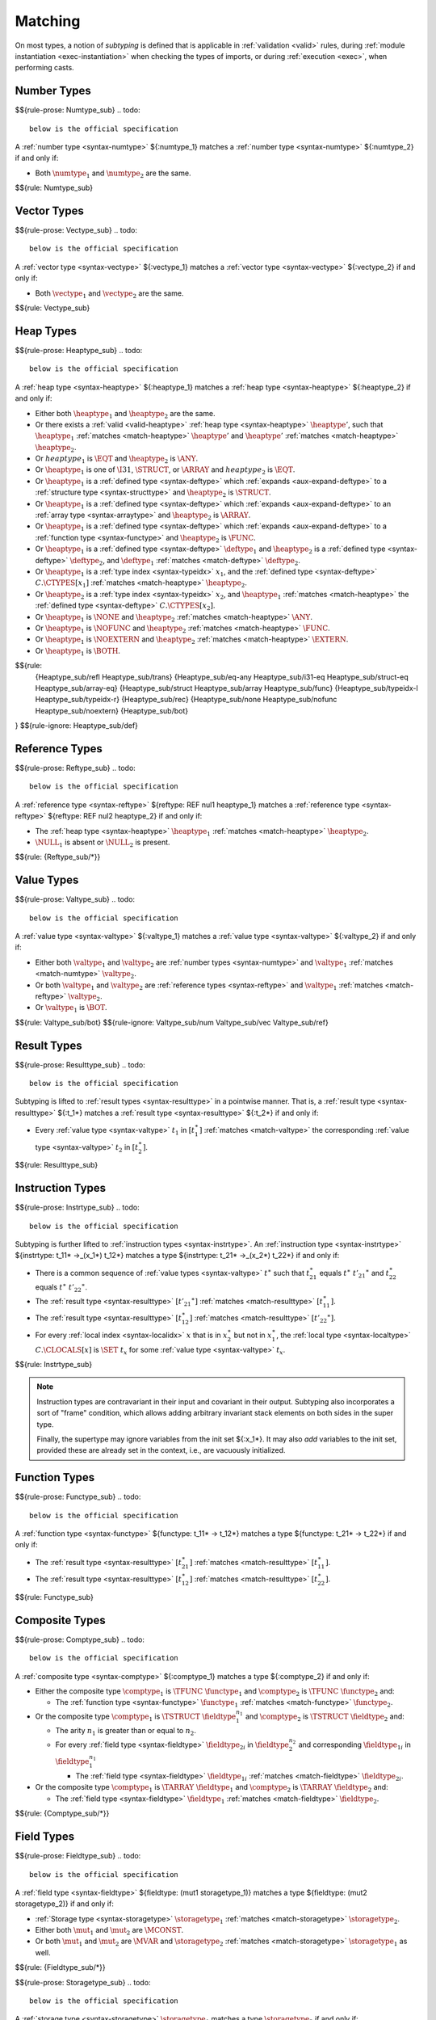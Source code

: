.. index:: ! matching, ! subtyping
.. _subtyping:
.. _match:

Matching
--------

On most types, a notion of *subtyping* is defined that is applicable in :ref:`validation <valid>` rules, during :ref:`module instantiation <exec-instantiation>` when checking the types of imports, or during :ref:`execution <exec>`, when performing casts.


.. index:: number type
.. _match-numtype:

Number Types
~~~~~~~~~~~~
$${rule-prose: Numtype_sub}
.. todo::
 below is the official specification

A :ref:`number type <syntax-numtype>` ${:numtype_1} matches a :ref:`number type <syntax-numtype>` ${:numtype_2} if and only if:

* Both :math:`\numtype_1` and :math:`\numtype_2` are the same.

$${rule: Numtype_sub}


.. index:: vector type
.. _match-vectype:

Vector Types
~~~~~~~~~~~~
$${rule-prose: Vectype_sub}
.. todo::
 below is the official specification

A :ref:`vector type <syntax-vectype>` ${:vectype_1} matches a :ref:`vector type <syntax-vectype>` ${:vectype_2} if and only if:

* Both :math:`\vectype_1` and :math:`\vectype_2` are the same.

$${rule: Vectype_sub}


.. index:: heap type, defined type, structure type, array type, function type, unboxed scalar type
.. _match-heaptype:

Heap Types
~~~~~~~~~~
$${rule-prose: Heaptype_sub}
.. todo::
 below is the official specification

A :ref:`heap type <syntax-heaptype>` ${:heaptype_1} matches a :ref:`heap type <syntax-heaptype>` ${:heaptype_2} if and only if:

* Either both :math:`\heaptype_1` and :math:`\heaptype_2` are the same.

* Or there exists a :ref:`valid <valid-heaptype>` :ref:`heap type <syntax-heaptype>` :math:`\heaptype'`, such that :math:`\heaptype_1` :ref:`matches <match-heaptype>` :math:`\heaptype'` and :math:`\heaptype'` :ref:`matches <match-heaptype>` :math:`\heaptype_2`.

* Or :math:`heaptype_1` is :math:`\EQT` and :math:`\heaptype_2` is :math:`\ANY`.

* Or :math:`\heaptype_1` is one of :math:`\I31`, :math:`\STRUCT`, or :math:`\ARRAY` and :math:`heaptype_2` is :math:`\EQT`.

* Or :math:`\heaptype_1` is a :ref:`defined type <syntax-deftype>` which :ref:`expands <aux-expand-deftype>` to a :ref:`structure type <syntax-structtype>` and :math:`\heaptype_2` is :math:`\STRUCT`.

* Or :math:`\heaptype_1` is a :ref:`defined type <syntax-deftype>` which :ref:`expands <aux-expand-deftype>` to an :ref:`array type <syntax-arraytype>` and :math:`\heaptype_2` is :math:`\ARRAY`.

* Or :math:`\heaptype_1` is a :ref:`defined type <syntax-deftype>` which :ref:`expands <aux-expand-deftype>` to a :ref:`function type <syntax-functype>` and :math:`\heaptype_2` is :math:`\FUNC`.

* Or :math:`\heaptype_1` is a :ref:`defined type <syntax-deftype>` :math:`\deftype_1` and :math:`\heaptype_2` is a :ref:`defined type <syntax-deftype>` :math:`\deftype_2`, and :math:`\deftype_1` :ref:`matches <match-deftype>` :math:`\deftype_2`.

* Or :math:`\heaptype_1` is a :ref:`type index <syntax-typeidx>` :math:`x_1`, and the :ref:`defined type <syntax-deftype>` :math:`C.\CTYPES[x_1]` :ref:`matches <match-heaptype>` :math:`\heaptype_2`.

* Or :math:`\heaptype_2` is a :ref:`type index <syntax-typeidx>` :math:`x_2`, and :math:`\heaptype_1` :ref:`matches <match-heaptype>` the :ref:`defined type <syntax-deftype>` :math:`C.\CTYPES[x_2]`.

* Or :math:`\heaptype_1` is :math:`\NONE` and :math:`\heaptype_2` :ref:`matches <match-heaptype>` :math:`\ANY`.

* Or :math:`\heaptype_1` is :math:`\NOFUNC` and :math:`\heaptype_2` :ref:`matches <match-heaptype>` :math:`\FUNC`.

* Or :math:`\heaptype_1` is :math:`\NOEXTERN` and :math:`\heaptype_2` :ref:`matches <match-heaptype>` :math:`\EXTERN`.

* Or :math:`\heaptype_1` is :math:`\BOTH`.

$${rule:
  {Heaptype_sub/refl Heaptype_sub/trans}
  {Heaptype_sub/eq-any Heaptype_sub/i31-eq Heaptype_sub/struct-eq Heaptype_sub/array-eq}
  {Heaptype_sub/struct Heaptype_sub/array Heaptype_sub/func}
  {Heaptype_sub/typeidx-l Heaptype_sub/typeidx-r}
  {Heaptype_sub/rec}
  {Heaptype_sub/none Heaptype_sub/nofunc Heaptype_sub/noextern}
  {Heaptype_sub/bot}
}
$${rule-ignore: Heaptype_sub/def}


.. index:: reference type
.. _match-reftype:

Reference Types
~~~~~~~~~~~~~~~
$${rule-prose: Reftype_sub}
.. todo::
 below is the official specification

A :ref:`reference type <syntax-reftype>` ${reftype: REF nul1 heaptype_1} matches a :ref:`reference type <syntax-reftype>` ${reftype: REF nul2 heaptype_2} if and only if:

* The :ref:`heap type <syntax-heaptype>` :math:`\heaptype_1` :ref:`matches <match-heaptype>` :math:`\heaptype_2`.

* :math:`\NULL_1` is absent or :math:`\NULL_2` is present.

$${rule: {Reftype_sub/*}}


.. index:: value type, number type, reference type
.. _match-valtype:

Value Types
~~~~~~~~~~~
$${rule-prose: Valtype_sub}
.. todo::
 below is the official specification

A :ref:`value type <syntax-valtype>` ${:valtype_1} matches a :ref:`value type <syntax-valtype>` ${:valtype_2} if and only if:

* Either both :math:`\valtype_1` and :math:`\valtype_2` are :ref:`number types <syntax-numtype>` and :math:`\valtype_1` :ref:`matches <match-numtype>` :math:`\valtype_2`.

* Or both :math:`\valtype_1` and :math:`\valtype_2` are :ref:`reference types <syntax-reftype>` and :math:`\valtype_1` :ref:`matches <match-reftype>` :math:`\valtype_2`.

* Or :math:`\valtype_1` is :math:`\BOT`.

$${rule: Valtype_sub/bot}
$${rule-ignore: Valtype_sub/num Valtype_sub/vec Valtype_sub/ref}


.. index:: result type, value type
.. _match-resulttype:

Result Types
~~~~~~~~~~~~
$${rule-prose: Resulttype_sub}
.. todo::
 below is the official specification

Subtyping is lifted to :ref:`result types <syntax-resulttype>` in a pointwise manner.
That is, a :ref:`result type <syntax-resulttype>` ${:t_1*} matches a :ref:`result type <syntax-resulttype>` ${:t_2*} if and only if:

* Every :ref:`value type <syntax-valtype>` :math:`t_1` in :math:`[t_1^\ast]` :ref:`matches <match-valtype>` the corresponding :ref:`value type <syntax-valtype>` :math:`t_2` in :math:`[t_2^\ast]`.

$${rule: Resulttype_sub}


.. index:: instruction type, result type
.. _match-instrtype:

Instruction Types
~~~~~~~~~~~~~~~~~
$${rule-prose: Instrtype_sub}
.. todo::
 below is the official specification

Subtyping is further lifted to :ref:`instruction types <syntax-instrtype>`.
An :ref:`instruction type <syntax-instrtype>` ${instrtype: t_11* ->_(x_1*) t_12*} matches a type ${instrtype: t_21* ->_(x_2*) t_22*} if and only if:

* There is a common sequence of :ref:`value types <syntax-valtype>` :math:`t^\ast` such that :math:`t_{21}^\ast` equals :math:`t^\ast~{t'_{21}}^\ast` and :math:`t_{22}^\ast` equals :math:`t^\ast~{t'_{22}}^\ast`.

* The :ref:`result type <syntax-resulttype>` :math:`[{t'_{21}}^\ast]` :ref:`matches <match-resulttype>` :math:`[t_{11}^\ast]`.

* The :ref:`result type <syntax-resulttype>` :math:`[t_{12}^\ast]` :ref:`matches <match-resulttype>` :math:`[{t'_{22}}^\ast]`.

* For every :ref:`local index <syntax-localidx>` :math:`x` that is in :math:`x_2^\ast` but not in :math:`x_1^\ast`, the :ref:`local type <syntax-localtype>` :math:`C.\CLOCALS[x]` is :math:`\SET~t_x` for some :ref:`value type <syntax-valtype>` :math:`t_x`.

$${rule: Instrtype_sub}

.. note::
   Instruction types are contravariant in their input and covariant in their output.
   Subtyping also incorporates a sort of "frame" condition, which allows adding arbitrary invariant stack elements on both sides in the super type.

   Finally, the supertype may ignore variables from the init set ${:x_1*}.
   It may also *add* variables to the init set, provided these are already set in the context, i.e., are vacuously initialized.


.. index:: function type, result type
.. _match-functype:

Function Types
~~~~~~~~~~~~~~
$${rule-prose: Functype_sub}
.. todo::
 below is the official specification

A :ref:`function type <syntax-functype>` ${functype: t_11* -> t_12*} matches a type ${functype: t_21* -> t_22*} if and only if:

* The :ref:`result type <syntax-resulttype>` :math:`[t_{21}^\ast]` :ref:`matches <match-resulttype>` :math:`[t_{11}^\ast]`.

* The :ref:`result type <syntax-resulttype>` :math:`[t_{12}^\ast]` :ref:`matches <match-resulttype>` :math:`[t_{22}^\ast]`.

$${rule: Functype_sub}


.. index:: composite types, aggregate type, structure type, array type, field type
.. _match-comptype:
.. _match-structtype:
.. _match-arraytype:

Composite Types
~~~~~~~~~~~~~~~
$${rule-prose: Comptype_sub}
.. todo::
 below is the official specification

A :ref:`composite type <syntax-comptype>` ${:comptype_1} matches a type ${:comptype_2} if and only if:

* Either the composite type :math:`\comptype_1` is :math:`\TFUNC~\functype_1` and :math:`\comptype_2` is :math:`\TFUNC~\functype_2` and:

  * The :ref:`function type <syntax-functype>` :math:`\functype_1` :ref:`matches <match-functype>` :math:`\functype_2`.

* Or the composite type :math:`\comptype_1` is :math:`\TSTRUCT~\fieldtype_1^{n_1}` and :math:`\comptype_2` is :math:`\TSTRUCT~\fieldtype_2` and:

  * The arity :math:`n_1` is greater than or equal to :math:`n_2`.

  * For every :ref:`field type <syntax-fieldtype>` :math:`\fieldtype_{2i}` in :math:`\fieldtype_2^{n_2}` and corresponding :math:`\fieldtype_{1i}` in :math:`\fieldtype_1^{n_1}`

    * The :ref:`field type <syntax-fieldtype>` :math:`\fieldtype_{1i}` :ref:`matches <match-fieldtype>` :math:`\fieldtype_{2i}`.

* Or the composite type :math:`\comptype_1` is :math:`\TARRAY~\fieldtype_1` and :math:`\comptype_2` is :math:`\TARRAY~\fieldtype_2` and:

  * The :ref:`field type <syntax-fieldtype>` :math:`\fieldtype_1` :ref:`matches <match-fieldtype>` :math:`\fieldtype_2`.

$${rule: {Comptype_sub/*}}


.. index:: field type, storage type, value type, packed type, mutability
.. _match-fieldtype:
.. _match-storagetype:
.. _match-packtype:

Field Types
~~~~~~~~~~~
$${rule-prose: Fieldtype_sub}
.. todo::
 below is the official specification

A :ref:`field type <syntax-fieldtype>` ${fieldtype: (mut1 storagetype_1)} matches a type ${fieldtype: (mut2 storagetype_2)} if and only if:

* :ref:`Storage type <syntax-storagetype>` :math:`\storagetype_1` :ref:`matches <match-storagetype>` :math:`\storagetype_2`.

* Either both :math:`\mut_1` and :math:`\mut_2` are :math:`\MCONST`.

* Or both :math:`\mut_1` and :math:`\mut_2` are :math:`\MVAR` and :math:`\storagetype_2` :ref:`matches <match-storagetype>` :math:`\storagetype_1` as well.

$${rule: {Fieldtype_sub/*}}

$${rule-prose: Storagetype_sub}
.. todo::
 below is the official specification

A :ref:`storage type <syntax-storagetype>` :math:`\storagetype_1` matches a type :math:`\storagetype_2` if and only if:

* Either :math:`\storagetype_1` is a :ref:`value type <syntax-valtype>` :math:`\valtype_1` and :math:`\storagetype_2` is a :ref:`value type <syntax-valtype>` :math:`\valtype_2` and :math:`\valtype_1` :ref:`matches <match-valtype>` :math:`\valtype_2`.

* Or :math:`\storagetype_1` is a :ref:`packed type <syntax-packtype>` :math:`\packtype_1` and :math:`\storagetype_2` is a :ref:`packed type <syntax-packtype>` :math:`\packtype_2` and :math:`\packtype_1` :ref:`matches <match-packtype>` :math:`\packtype_2`.


$${rule-prose: Packtype_sub}
.. todo::
 below is the official specification

A :ref:`packed type <syntax-packtype>` ${:packtype_1} matches a type ${:packtype_2} if and only if:

* The :ref:`packed type <syntax-packtype>` :math:`\packtype_1` is the same as :math:`\packtype_2`.

$${rule: Packtype_sub}


.. index:: defined type, recursive type, unroll, type equivalence
   pair: abstract syntax; defined type
.. _match-deftype:

Defined Types
~~~~~~~~~~~~~
$${rule-prose: Deftype_sub}
.. todo::
 below is the official specification

A :ref:`defined type <syntax-deftype>` ${:deftype_1} matches a type ${:deftype_2} if and only if:

* Either :math:`\deftype_1` and :math:`\deftype_2` are equal when :ref:`closed <type-closure>` under context :math:`C`.

* Or:

  * Let the :ref:`sub type <syntax-subtype>` :math:`\TSUB~\TFINAL^?~\heaptype^\ast~\comptype` be the result of :ref:`unrolling <aux-unroll-deftype>` :math:`\deftype_1`.

  * Then there must exist a :ref:`heap type <syntax-heaptype>` :math:`\heaptype_i` in :math:`\heaptype^\ast` that :ref:`matches <match-heaptype>` :math:`\deftype_2`.

$${rule: Deftype_sub/refl Deftype_sub/super}

.. note::
   Note that there is no explicit definition of type *equivalence*,
   since it coincides with syntactic equality,
   as used in the premise of the former rule above.


.. index:: limits
.. _match-limits:

Limits
~~~~~~
$${rule-prose: Limits_sub}
.. todo::
 below is the official specification

:ref:`Limits <syntax-limits>` ${limits: `[n_1 .. m_1]} match limits ${limits: `[n_2 .. m_2]} if and only if:

* :math:`n_1` is larger than or equal to :math:`n_2`.

* Either:

  * :math:`m_2^?` is empty.

* Or:

  * Both :math:`m_1^?` and :math:`m_2^?` are non-empty.

  * :math:`m_1` is smaller than or equal to :math:`m_2`.

$${rule: Limits_sub}


.. index:: table type, limits, element type
.. _match-tabletype:

Table Types
~~~~~~~~~~~
$${rule-prose: Tabletype_sub}
.. todo::
 below is the official specification

A :ref:`table type <syntax-tabletype>` ${tabletype: (limits_1 reftype_1)} matches ${tabletype: (limits_1 reftype_1)} if and only if:

* Limits :math:`\limits_1` :ref:`match <match-limits>` :math:`\limits_2`.

* The :ref:`reference type <syntax-reftype>` :math:`\reftype_1` :ref:`matches <match-reftype>` :math:`\reftype_2`, and vice versa.

$${rule: Tabletype_sub}


.. index:: memory type, limits
.. _match-memtype:

Memory Types
~~~~~~~~~~~~
$${rule-prose: Memtype_sub}
.. todo::
 below is the official specification

A :ref:`memory type <syntax-memtype>` ${memtype: (limits_1 PAGE)} matches ${memtype: (limits_2 PAGE)} if and only if:

* Limits :math:`\limits_1` :ref:`match <match-limits>` :math:`\limits_2`.

$${rule: Memtype_sub}


.. index:: global type, value type, mutability
.. _match-globaltype:

Global Types
~~~~~~~~~~~~
$${rule-prose: Globaltype_sub}
.. todo::
 below is the official specification

A :ref:`global type <syntax-globaltype>` ${globaltype: (mut1 valtype_1)} matches ${globaltype: (mut2 valtype_2)} if and only if:

* Either both :math:`\mut_1` and :math:`\mut_2` are |MVAR| and :math:`t_1` :ref:`matches <match-valtype>` :math:`t_2` and vice versa.

* Or both :math:`\mut_1` and :math:`\mut_2` are |MCONST| and :math:`t_1` :ref:`matches <match-valtype>` :math:`t_2`.

$${rule: {Globaltype_sub/*}}


.. index:: tag type
.. _match-tagtype:

Tag Types
~~~~~~~~~
$${rule-prose: Tagtype_sub}
.. todo::
 below is the official specification

A :ref:`tag type <syntax-tagtype>` ${tagtype: deftype_1} matches ${tagtype: deftype_2} if and only if:

* :ref:`Defined type <syntax-deftype>` :math:`\deftype_1` :ref:`matches <match-deftype>` :math:`\deftype_2` and vice versa.

$${rule: {Tagtype_sub}}


.. index:: external type, function type, table type, memory type, global type
.. _match-externtype:

External Types
~~~~~~~~~~~~~~

Functions
.........
$${rule-prose: Externtype_sub/func}
.. todo::
 below is the official specification

An :ref:`external type <syntax-externtype>` ${externtype: FUNC deftype_1} matches ${externtype: FUNC deftype_2} if and only if:

* The :ref:`defined type <syntax-deftype>` :math:`\deftype_1` :ref:`matches <match-deftype>` :math:`\deftype_2`.

$${rule: Externtype_sub/func}


Tables
......
$${rule-prose: Externtype_sub/table}
.. todo::
 below is the official specification

An :ref:`external type <syntax-externtype>` ${externtype: TABLE tabletype_1} matches ${externtype: TABLE tabletype_2} if and only if:

* Table type :math:`\tabletype_1` :ref:`matches <match-tabletype>` :math:`\tabletype_2`.

$${rule: Externtype_sub/table}


Memories
........
$${rule-prose: Externtype_sub/mem}
.. todo::
 below is the official specification

An :ref:`external type <syntax-externtype>` ${externtype: MEM memtype_1} matches ${externtype: MEM memtype_2} if and only if:

* Memory type :math:`\memtype_1` :ref:`matches <match-memtype>` :math:`\memtype_2`.

$${rule: Externtype_sub/mem}


Globals
.......
$${rule-prose: Externtype_sub/global}
.. todo::
 below is the official specification

An :ref:`external type <syntax-externtype>` ${externtype: GLOBAL globaltype_1} matches ${externtype: GLOBAL globaltype_2} if and only if:

* Global type :math:`\globaltype_1` :ref:`matches <match-globaltype>` :math:`\globaltype_2`.

$${rule: Externtype_sub/global}


Tags
....
$${rule-prose: Externtype_sub/tag}
.. todo::
 below is the official specification

An :ref:`external type <syntax-externtype>` ${externtype: TAG tagtype_1} matches ${externtype: TAG tagtype_2} if and only if:

* Tag type :math:`\tagtype_1` :ref:`matches <match-tagtype>` :math:`\tagtype_2`.

$${rule: Externtype_sub/tag}
